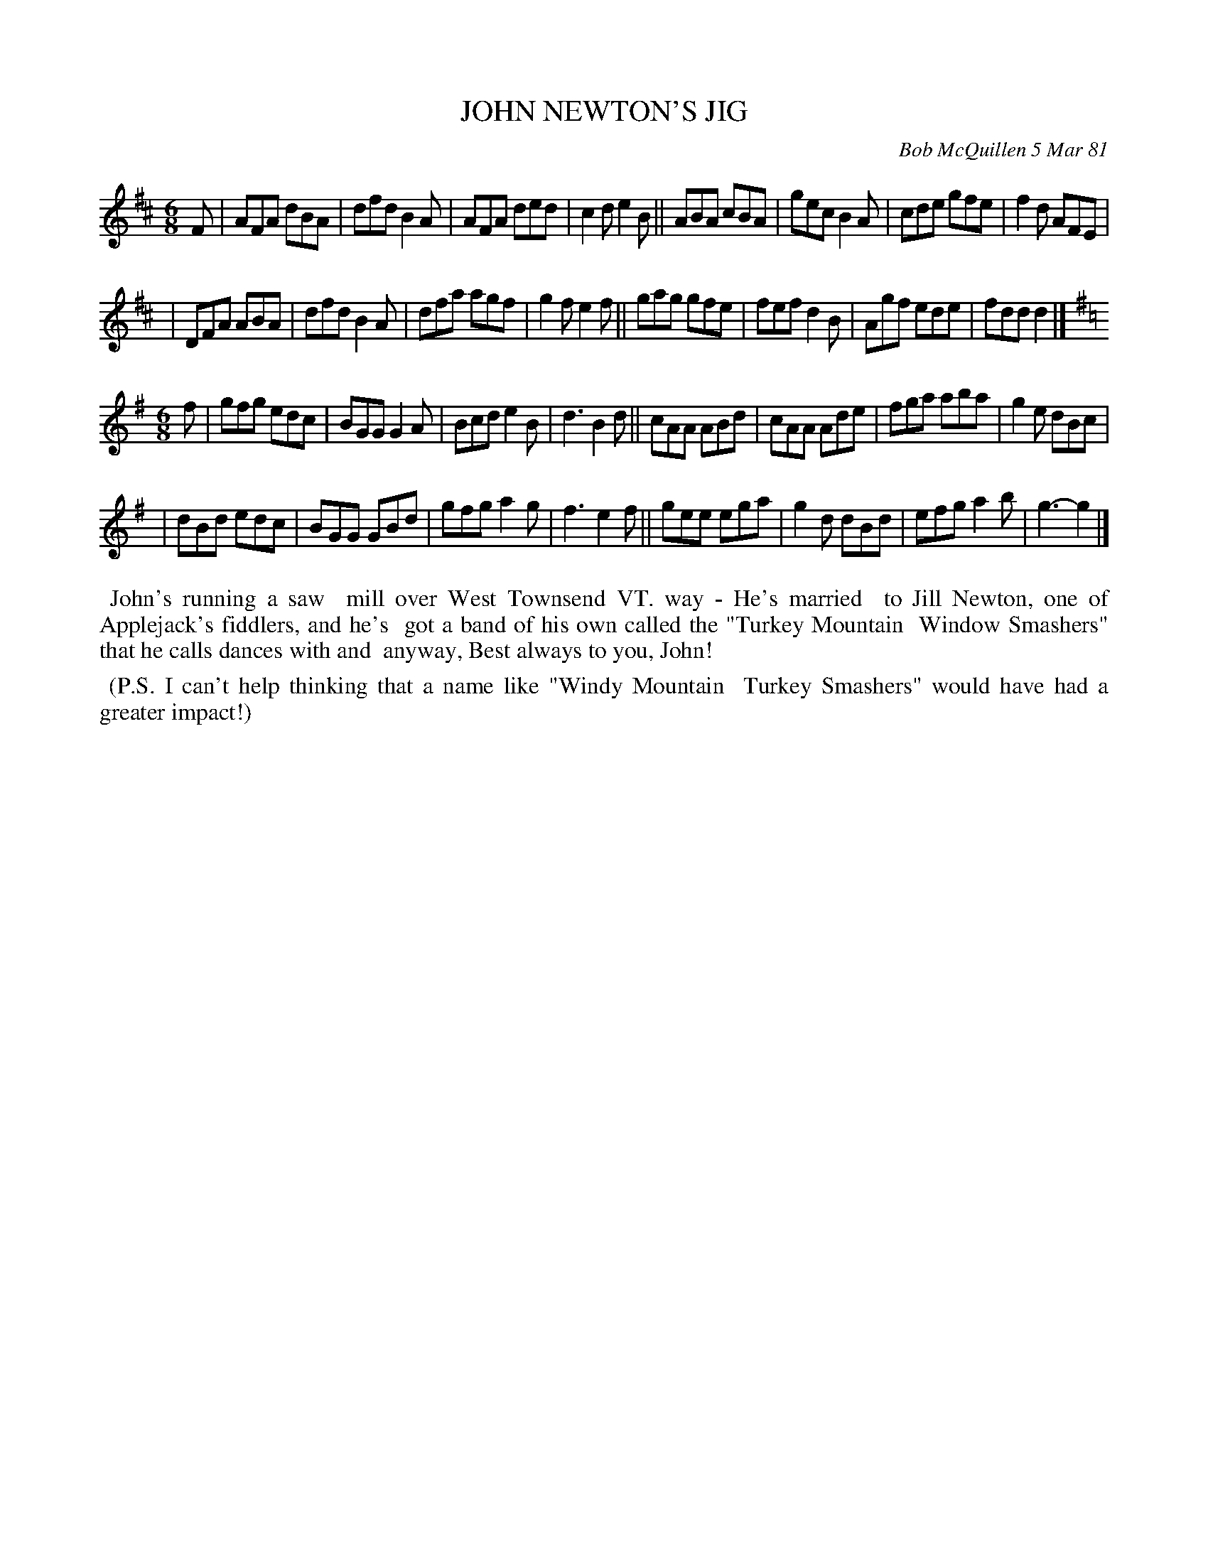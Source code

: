 X: 05043
T: JOHN NEWTON'S JIG
C: Bob McQuillen 5 Mar 81
B: Bob's Note Book 5 #43
%R: jig
Z: 2021 John Chambers <jc:trillian.mit.edu>
M: 6/8
L: 1/8
K: D	% and G
F \
| AFA dBA | dfd B2A | AFA ded | c2d e2B || ABA cBA | gec B2A | cde gfe | f2d AFE |
| DFA ABA | dfd B2A | dfa agf | g2f e2f || gag gfe | fef d2B | Agf ede | fdd d2 |]
M: 6/8	% Why are these things repeated?
K: G
f \
| gfg edc | BGG G2A | Bcd e2B | d3 B2d || cAA ABd | cAA Ade | fga aba | g2e dBc |
| dBd edc | BGG GBd | gfg a2g | f3 e2f || gee ega | g2d dBd | efg a2b | g3- g2 |]
%%begintext align
%% John's running a saw
%% mill over West Townsend VT. way - He's married
%% to Jill Newton, one of Applejack's fiddlers, and he's
%% got a band of his own called the "Turkey Mountain
%% Window Smashers" that he calls dances with and
%% anyway, Best always to you, John!
%%endtext
%%begintext align
%% (P.S. I can't help thinking that a name like "Windy Mountain
%% Turkey Smashers" would have had a greater impact!)
%%endtext
